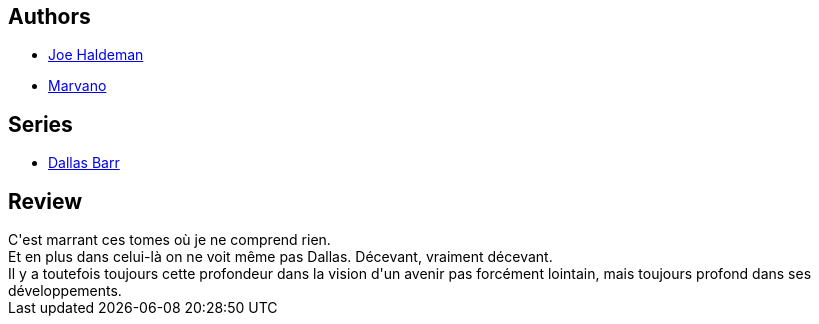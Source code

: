 :jbake-type: post
:jbake-status: published
:jbake-title: Dallas Barr, Tome 6: Sarabande
:jbake-tags:  immortalité, ville,_année_2014,_mois_mars,_note_2,rayon-bd,read
:jbake-date: 2014-03-07
:jbake-depth: ../../
:jbake-uri: goodreads/books/9782803620593.adoc
:jbake-bigImage: https://i.gr-assets.com/images/S/compressed.photo.goodreads.com/books/1327882483l/4709270._SX98_.jpg
:jbake-smallImage: https://i.gr-assets.com/images/S/compressed.photo.goodreads.com/books/1327882483l/4709270._SX50_.jpg
:jbake-source: https://www.goodreads.com/book/show/4709270
:jbake-style: goodreads goodreads-book

++++
<div class="book-description">

</div>
++++


## Authors
* link:../authors/12476.html[Joe Haldeman]
* link:../authors/238619.html[Marvano]

## Series
* link:../series/Dallas_Barr.html[Dallas Barr]

## Review

++++
C'est marrant ces tomes où je ne comprend rien.<br/>Et en plus dans celui-là on ne voit même pas Dallas. Décevant, vraiment décevant.<br/>Il y a toutefois toujours cette profondeur dans la vision d'un avenir pas forcément lointain, mais toujours profond dans ses développements.
++++